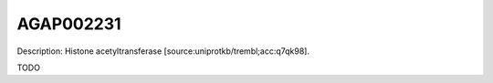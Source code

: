 
AGAP002231
=============



Description: Histone acetyltransferase [source:uniprotkb/trembl;acc:q7qk98].

TODO
